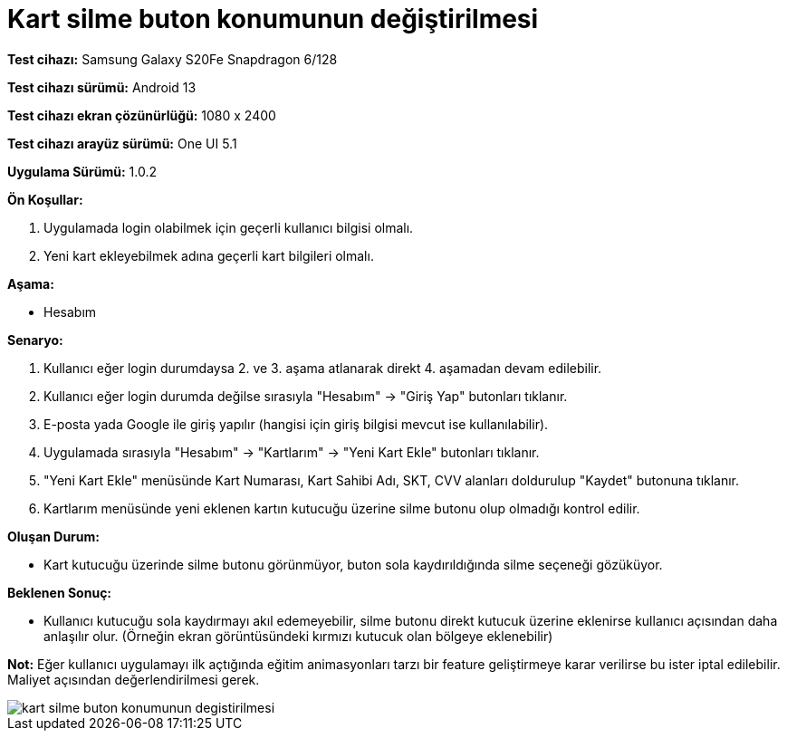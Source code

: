 :imagesdir: images

=  Kart silme buton konumunun değiştirilmesi

*Test cihazı:* Samsung Galaxy S20Fe Snapdragon 6/128

*Test cihazı sürümü:* Android 13

*Test cihazı ekran çözünürlüğü:* 1080 x 2400

*Test cihazı arayüz sürümü:* One UI 5.1

*Uygulama Sürümü:* 1.0.2

**Ön Koşullar:**

. Uygulamada login olabilmek için geçerli kullanıcı bilgisi olmalı. 
. Yeni kart ekleyebilmek adına geçerli kart bilgileri olmalı. 

**Aşama:**

- Hesabım

**Senaryo:**

. Kullanıcı eğer login durumdaysa 2. ve 3. aşama atlanarak direkt 4. aşamadan devam edilebilir.
. Kullanıcı eğer login durumda değilse sırasıyla "Hesabım" -> "Giriş Yap" butonları tıklanır.
. E-posta yada Google ile giriş yapılır (hangisi için giriş bilgisi mevcut ise kullanılabilir).
. Uygulamada sırasıyla "Hesabım" -> "Kartlarım" -> "Yeni Kart Ekle" butonları tıklanır.
. "Yeni Kart Ekle" menüsünde Kart Numarası, Kart Sahibi Adı, SKT, CVV alanları doldurulup "Kaydet" butonuna tıklanır.
. Kartlarım menüsünde yeni eklenen kartın kutucuğu üzerine silme butonu olup olmadığı kontrol edilir.

**Oluşan Durum:**

- Kart kutucuğu üzerinde silme butonu görünmüyor, buton sola kaydırıldığında silme seçeneği gözüküyor.

**Beklenen Sonuç:**

- Kullanıcı kutucuğu sola kaydırmayı akıl edemeyebilir, silme butonu direkt kutucuk üzerine eklenirse kullanıcı açısından daha anlaşılır olur. (Örneğin ekran görüntüsündeki kırmızı kutucuk olan bölgeye eklenebilir)

*Not:* Eğer kullanıcı uygulamayı ilk açtığında eğitim animasyonları tarzı bir feature geliştirmeye karar verilirse bu ister iptal edilebilir. Maliyet açısından değerlendirilmesi gerek.

image::kart-silme-buton-konumunun-degistirilmesi.png[]
